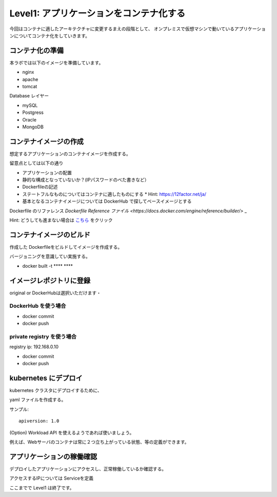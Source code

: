 ==============================================================
Level1: アプリケーションをコンテナ化する
==============================================================

今回はコンテナに適したアーキテクチャに変更するまえの段階として、
オンプレミスで仮想マシンで動いているアプリケーションについてコンテナ化をしていきます。


コンテナ化の準備
=============================================================


本ラボでは以下のイメージを準備しています。

* nginx
* apache
* tomcat

Database レイヤー

* mySQL
* Postgress
* Oracle
* MongoDB

コンテナイメージの作成
=============================================================

想定するアプリケーションのコンテナイメージを作成する。

留意点としては以下の通り

* アプリケーションの配置
* 静的な構成となっていないか？(IPパスワードのべた書きなど）
* Dockerfileの記述
* ステートフルなものについてはコンテナに適したものにする
  * Hint: https://12factor.net/ja/
* 基本となるコンテナイメージについては DockerHub で探してベースイメージとする

Dockerfile のリファレンス `Dockerfile Reference ファイル <https://docs.docker.com/engine/reference/builder/>` _

Hint: どうしても進まない場合は `こちら <src/dockerized.rst>`_ をクリック

コンテナイメージのビルド
=============================================================

作成した Dockerfileをビルドしてイメージを作成する。

バージョニングを意識してい実施する。

- docker built -t **** ****

イメージレポジトリに登録
=============================================================

original or DockerHubは選択いただけます・

DockerHub を使う場合
-------------------------------------------------------------

- docker commit
- docker push

private registry を使う場合
-------------------------------------------------------------

registry ip: 192.168.0.10

- docker commit
- docker push

kubernetes にデプロイ
=============================================================

kubernetes クラスタにデプロイするために、

yaml ファイルを作成する。

サンプル::

    apiversion: 1.0






(Option) Workload API を使えるようであれば使いましょう。

例えば、Webサーバのコンテナは常に２つ立ち上がっている状態、等の定義ができます。


アプリケーションの稼働確認
=============================================================

デプロイしたアプリケーションにアクセスし、正常稼働しているか確認する。

アクセスするIPについては Serviceを定義


ここまでで Level1 は終了です。
